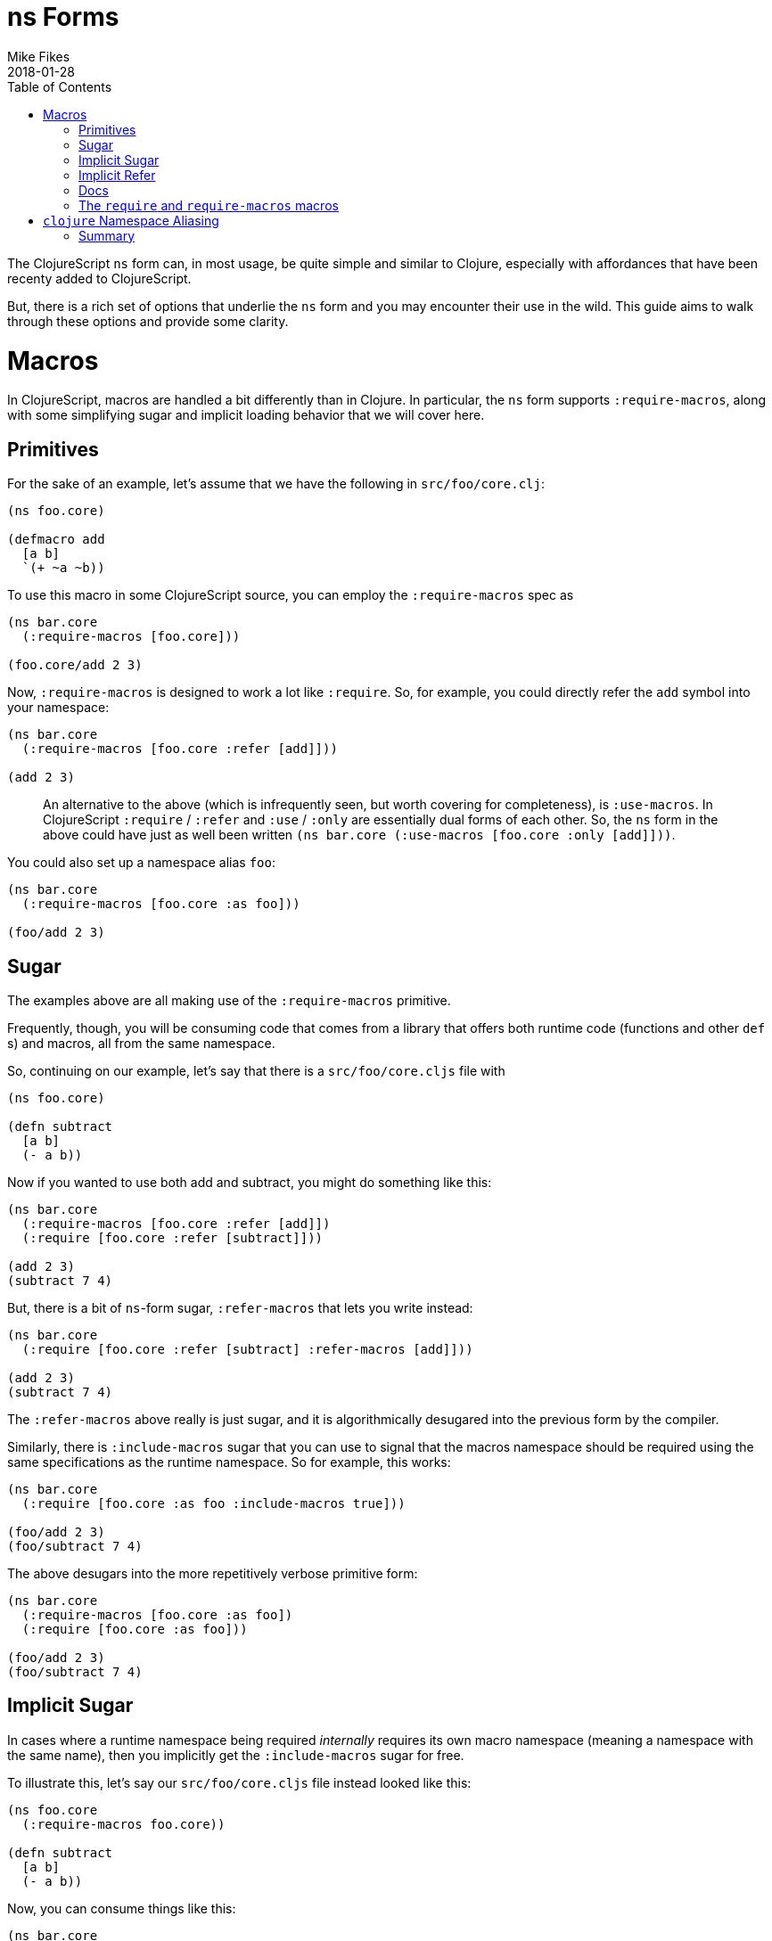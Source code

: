 = ns Forms
Mike Fikes
2018-01-28
:type: guides
:toc: macro
:icons: font

ifdef::env-github,env-browser[:outfilesuffix: .adoc]

[[ns-forms-toc]]
toc::[]

The ClojureScript `ns` form can, in most usage, be quite simple and similar to Clojure, especially with affordances that have been recenty added to ClojureScript.

But, there is a rich set of options that underlie the `ns` form and you may encounter their use in the wild. This guide aims to walk through these options and provide some clarity.

# Macros

In ClojureScript, macros are handled a bit differently than in Clojure. In particular, the `ns` form supports `:require-macros`, along with some simplifying sugar and implicit loading behavior that we will cover here.

## Primitives

For the sake of an example, let's assume that we have the following in `src/foo/core.clj`:

[source,clojure]
```
(ns foo.core)

(defmacro add
  [a b]
  `(+ ~a ~b))
```

To use this macro in some ClojureScript source, you can employ the `:require-macros` spec as

[source,clojure]
```
(ns bar.core
  (:require-macros [foo.core]))

(foo.core/add 2 3)
```

Now, `:require-macros` is designed to work a lot like `:require`. So, for example, you could directly refer the `add` symbol into your namespace:

[source,clojure]
```
(ns bar.core
  (:require-macros [foo.core :refer [add]]))

(add 2 3)
```

> An alternative to the above (which is infrequently seen, but worth covering for completeness), is `:use-macros`. In ClojureScript `:require` / `:refer` and `:use` / `:only` are essentially dual forms of each other. So, the `ns` form in the above could have just as well been written `(ns bar.core (:use-macros [foo.core :only [add]]))`.

You could also set up a namespace alias `foo`:

[source,clojure]
```
(ns bar.core
  (:require-macros [foo.core :as foo]))

(foo/add 2 3)
```

## Sugar

The examples above are all making use of the `:require-macros` primitive.

Frequently, though, you will be consuming code that comes from a library that offers both runtime code (functions and other `def` s) and macros, all from the same namespace.

So, continuing on our example, let's say that there is a `src/foo/core.cljs` file with

[source,clojure]
```
(ns foo.core)

(defn subtract
  [a b]
  (- a b))
```

Now if you wanted to use both add and subtract, you might do something like this:

[source,clojure]
```
(ns bar.core
  (:require-macros [foo.core :refer [add]])
  (:require [foo.core :refer [subtract]]))

(add 2 3)
(subtract 7 4)
```

But, there is a bit of `ns`-form sugar, `:refer-macros` that lets you write instead:

[source,clojure]
```
(ns bar.core
  (:require [foo.core :refer [subtract] :refer-macros [add]]))

(add 2 3)
(subtract 7 4)
```

The `:refer-macros` above really is just sugar, and it is algorithmically desugared into the previous form by the compiler.

Similarly, there is `:include-macros` sugar that you can use to signal that the macros namespace should be required using the same specifications as the runtime namespace. So for example, this works:

[source,clojure]
```
(ns bar.core
  (:require [foo.core :as foo :include-macros true]))

(foo/add 2 3)
(foo/subtract 7 4)
```

The above desugars into the more repetitively verbose primitive form:

[source,clojure]
```
(ns bar.core
  (:require-macros [foo.core :as foo])
  (:require [foo.core :as foo]))

(foo/add 2 3)
(foo/subtract 7 4)
```

## Implicit Sugar

In cases where a runtime namespace being required _internally_ requires its own macro namespace (meaning a namespace with the same name), then you implicitly get the `:include-macros` sugar for free.

To illustrate this, let's say our `src/foo/core.cljs` file instead looked like this:

[source,clojure]
```
(ns foo.core
  (:require-macros foo.core))

(defn subtract
  [a b]
  (- a b))
```

Now, you can consume things like this:

[source,clojure]
```
(ns bar.core
  (:require [foo.core :as foo]))

(foo/add 2 3)
(foo/subtract 7 4)
```

## Implicit Refer

What about this nice-looking simplification?

[source,clojure]
```
(ns bar.core
  (:require [foo.core :refer [add subtract]))

(add 2 3)
(subtract 7 4)
```

In this case, the fact that `add` is a macro and that `subtract` is a function is automatically handled by the compiler, thus making it possible to uniformly refer vars, with the `ns` form looking essentially like it would in Clojure.

## Docs

If you are ever at a REPL and need a quick reference to the above topics, the docstring for the `ns` special form is there to help. The sugared forms are referred to as _inline macro specification_ and the implicit sugar is referred to as _implicit macro loading_. A fairly comprehensive example of desugaring is included in the docstring. In a pinch, `(doc ns)` is your friend.

## The `require` and `require-macros` macros

You can use `require` and `require-macros` to dynamically load code into your REPL. What's interesting is that the capability described above also works for these macros.

This is an implementation detail, but it helps you see how this is accomplished: When you issue

[source,clojure]
```
(require-macros '[foo.core :as foo :refer [add]])
```

at the REPL, this is internally converted into an `ns` form that looks like

[source,clojure]
```
(ns cljs.user
  (:require-macros [foo.core :as foo :refer [add]]))
```

And, importantly, when you use `require`, a similar `ns` form is employed, and it is subject to all the desugaring and inference behavior described above.

# `clojure` Namespace Aliasing

Some namespaces—like `clojure.string` and `clojure.set`—are available for use in ClojureScript, even though the first segment in those namespaces is `clojure`. But then others—like `cljs.pprint`, `cljs.test`, and  now `cljs.spec`—live under `cljs`.

Why the difference? Ideally, there'd be none. But, if you look at, say, the port of `clojure.pprint` for use with ClojureScript, it involves a _macro_ namespace. This is where the problem lies. Since the JVM ClojureScript compiler uses Clojure for execution, there would be a namespace collision if the port were not moved to `cljs.pprint`. In short, the `clojure.pprint` namespace was taken.

A consequence of this is that we have to remember to use `cljs.*` for some namespaces when writing ClojureScript. And, if you are writing portable code, you need to employ reader conditionals.

There is a relatively new simplification to the `ns` form that you can employ: You can use `clojure` in lieu of `cljs` in the first segment of namespaces in the case of nonexistent `clojure.\*` namespaces that can be mapped to `cljs.*` namespaces.

A simple example:

[source,clojure]
```
(ns foo.core
  (:require [clojure.test]))
```

can be used instead of

[source,clojure]
```
(ns foo.core
  (:require [cljs.test]))
```

If you do this, the ClojureScript compiler will first see if it can load the `clojure.test` namespace. Since it doesn't exist, it will fall back to loading `cljs.test`.

At the same time, an alias is set up from `clojure.test` to `cljs.test`, as if you had written:

[source,clojure]
```
(ns foo.core
  (:require [cljs.test :as clojure.test]))
```

This is important because it allows you to have code that qualifies symbols, as in `clojure.test/test-var`.


With this aliasing, along with the ability to infer macro vars in `:refer` specs (see “Implicit Refer” above), the following code works just fine in ClojureScript:

[source,clojure]
```
(ns foo.core-test
  (:require [clojure.test :as test :refer [deftest is]]))

(deftest foo-test
  (is (= 3 4)))

(test/test-var #'foo-test)
```

And, more importantly: _This is the exact same code you'd write in Clojure_. No reader conditionals needed!

Of course, this also works in the `require` ClojureScript macro. So for example, you can do:

[source,clojure]
```
(require '[clojure.spec :as s])
```

Then `(s/def ::even? (s/and number? even?))` will work just fine. The reason for this is that the `require` macro is implemented in terms of the `ns` special.

## Summary

Hopefully these detailed examples help clarify how `ns` desugaring, inference, and aliasing work. The overall intent is to simplify ClojureScript `ns` form usage, but unpacking how these extra capabilities work leads to a better understanding for those times when you either want or need to know what is really going on.

Making good use of these capabilities should go a long way towards easing the differences between ClojureScript and Clojure `ns` forms.
